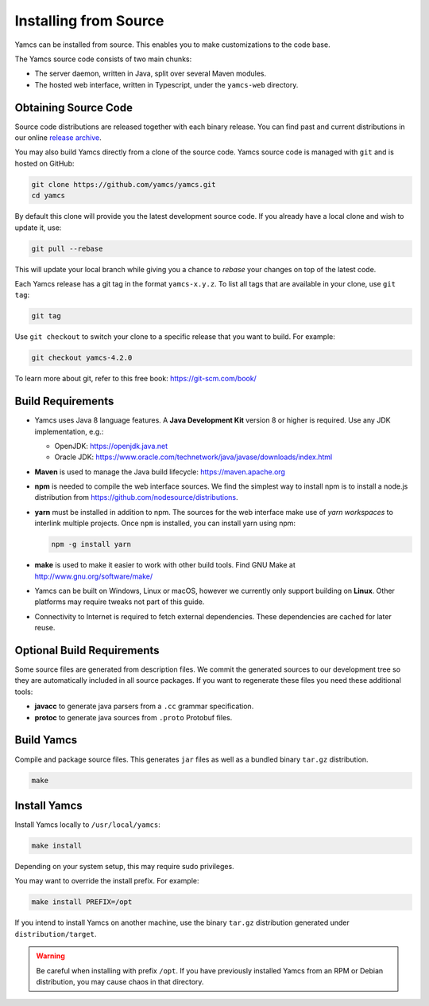 Installing from Source
======================

Yamcs can be installed from source. This enables you to make customizations to the code base.

The Yamcs source code consists of two main chunks:

* The server daemon, written in Java, split over several Maven modules.
* The hosted web interface, written in Typescript, under the ``yamcs-web`` directory.


Obtaining Source Code
---------------------

Source code distributions are released together with each binary release. You can find past and current distributions in our online `release archive <https://yamcs.org/downloads/archive/>`_.

You may also build Yamcs directly from a clone of the source code. Yamcs source code is managed with ``git`` and is hosted on GitHub:

.. code-block:: text

    git clone https://github.com/yamcs/yamcs.git
    cd yamcs

By default this clone will provide you the latest development source code. If you already have a local clone and wish to update it, use:

.. code-block:: text

    git pull --rebase

This will update your local branch while giving you a chance to *rebase* your changes on top of the latest code.

Each Yamcs release has a git tag in the format ``yamcs-x.y.z``. To list all tags that are available in your clone, use ``git tag``:

.. code-block:: text

    git tag

Use ``git checkout`` to switch your clone to a specific release that you want to build. For example:

.. code-block:: text

    git checkout yamcs-4.2.0

To learn more about git, refer to this free book: https://git-scm.com/book/


Build Requirements
------------------

* Yamcs uses Java 8 language features. A **Java Development Kit** version 8 or higher is required. Use any JDK implementation, e.g.:

  * OpenJDK: https://openjdk.java.net
  * Oracle JDK: https://www.oracle.com/technetwork/java/javase/downloads/index.html

* **Maven** is used to manage the Java build lifecycle: https://maven.apache.org

* **npm** is needed to compile the web interface sources. We find the simplest way to install npm is to install a node.js distribution from https://github.com/nodesource/distributions.

* **yarn** must be installed in addition to npm. The sources for the web interface make use of *yarn workspaces* to interlink multiple projects. Once ``npm`` is installed, you can install yarn using npm:

  .. code:: text

      npm -g install yarn

* **make** is used to make it easier to work with other build tools. Find GNU Make at http://www.gnu.org/software/make/

* Yamcs can be built on Windows, Linux or macOS, however we currently only support building on **Linux**. Other platforms may require tweaks not part of this guide.

* Connectivity to Internet is required to fetch external dependencies. These dependencies are cached for later reuse.


Optional Build Requirements
---------------------------

Some source files are generated from description files. We commit the generated sources to our development tree so they are automatically included in all source packages. If you want to regenerate these files you need these additional tools:

* **javacc** to generate java parsers from a ``.cc`` grammar specification.

* **protoc** to generate java sources from ``.proto`` Protobuf files.


Build Yamcs
-----------

Compile and package source files. This generates ``jar`` files as well as a bundled binary ``tar.gz`` distribution.

.. code:: text

    make


Install Yamcs
-------------

Install Yamcs locally to ``/usr/local/yamcs``:

.. code:: text

    make install

Depending on your system setup, this may require sudo privileges.

You may want to override the install prefix. For example:

.. code:: text

    make install PREFIX=/opt

If you intend to install Yamcs on another machine, use the binary ``tar.gz`` distribution generated under ``distribution/target``.

.. warning::

    Be careful when installing with prefix ``/opt``. If you have previously installed Yamcs from an RPM or Debian distribution, you may cause chaos in that directory.
